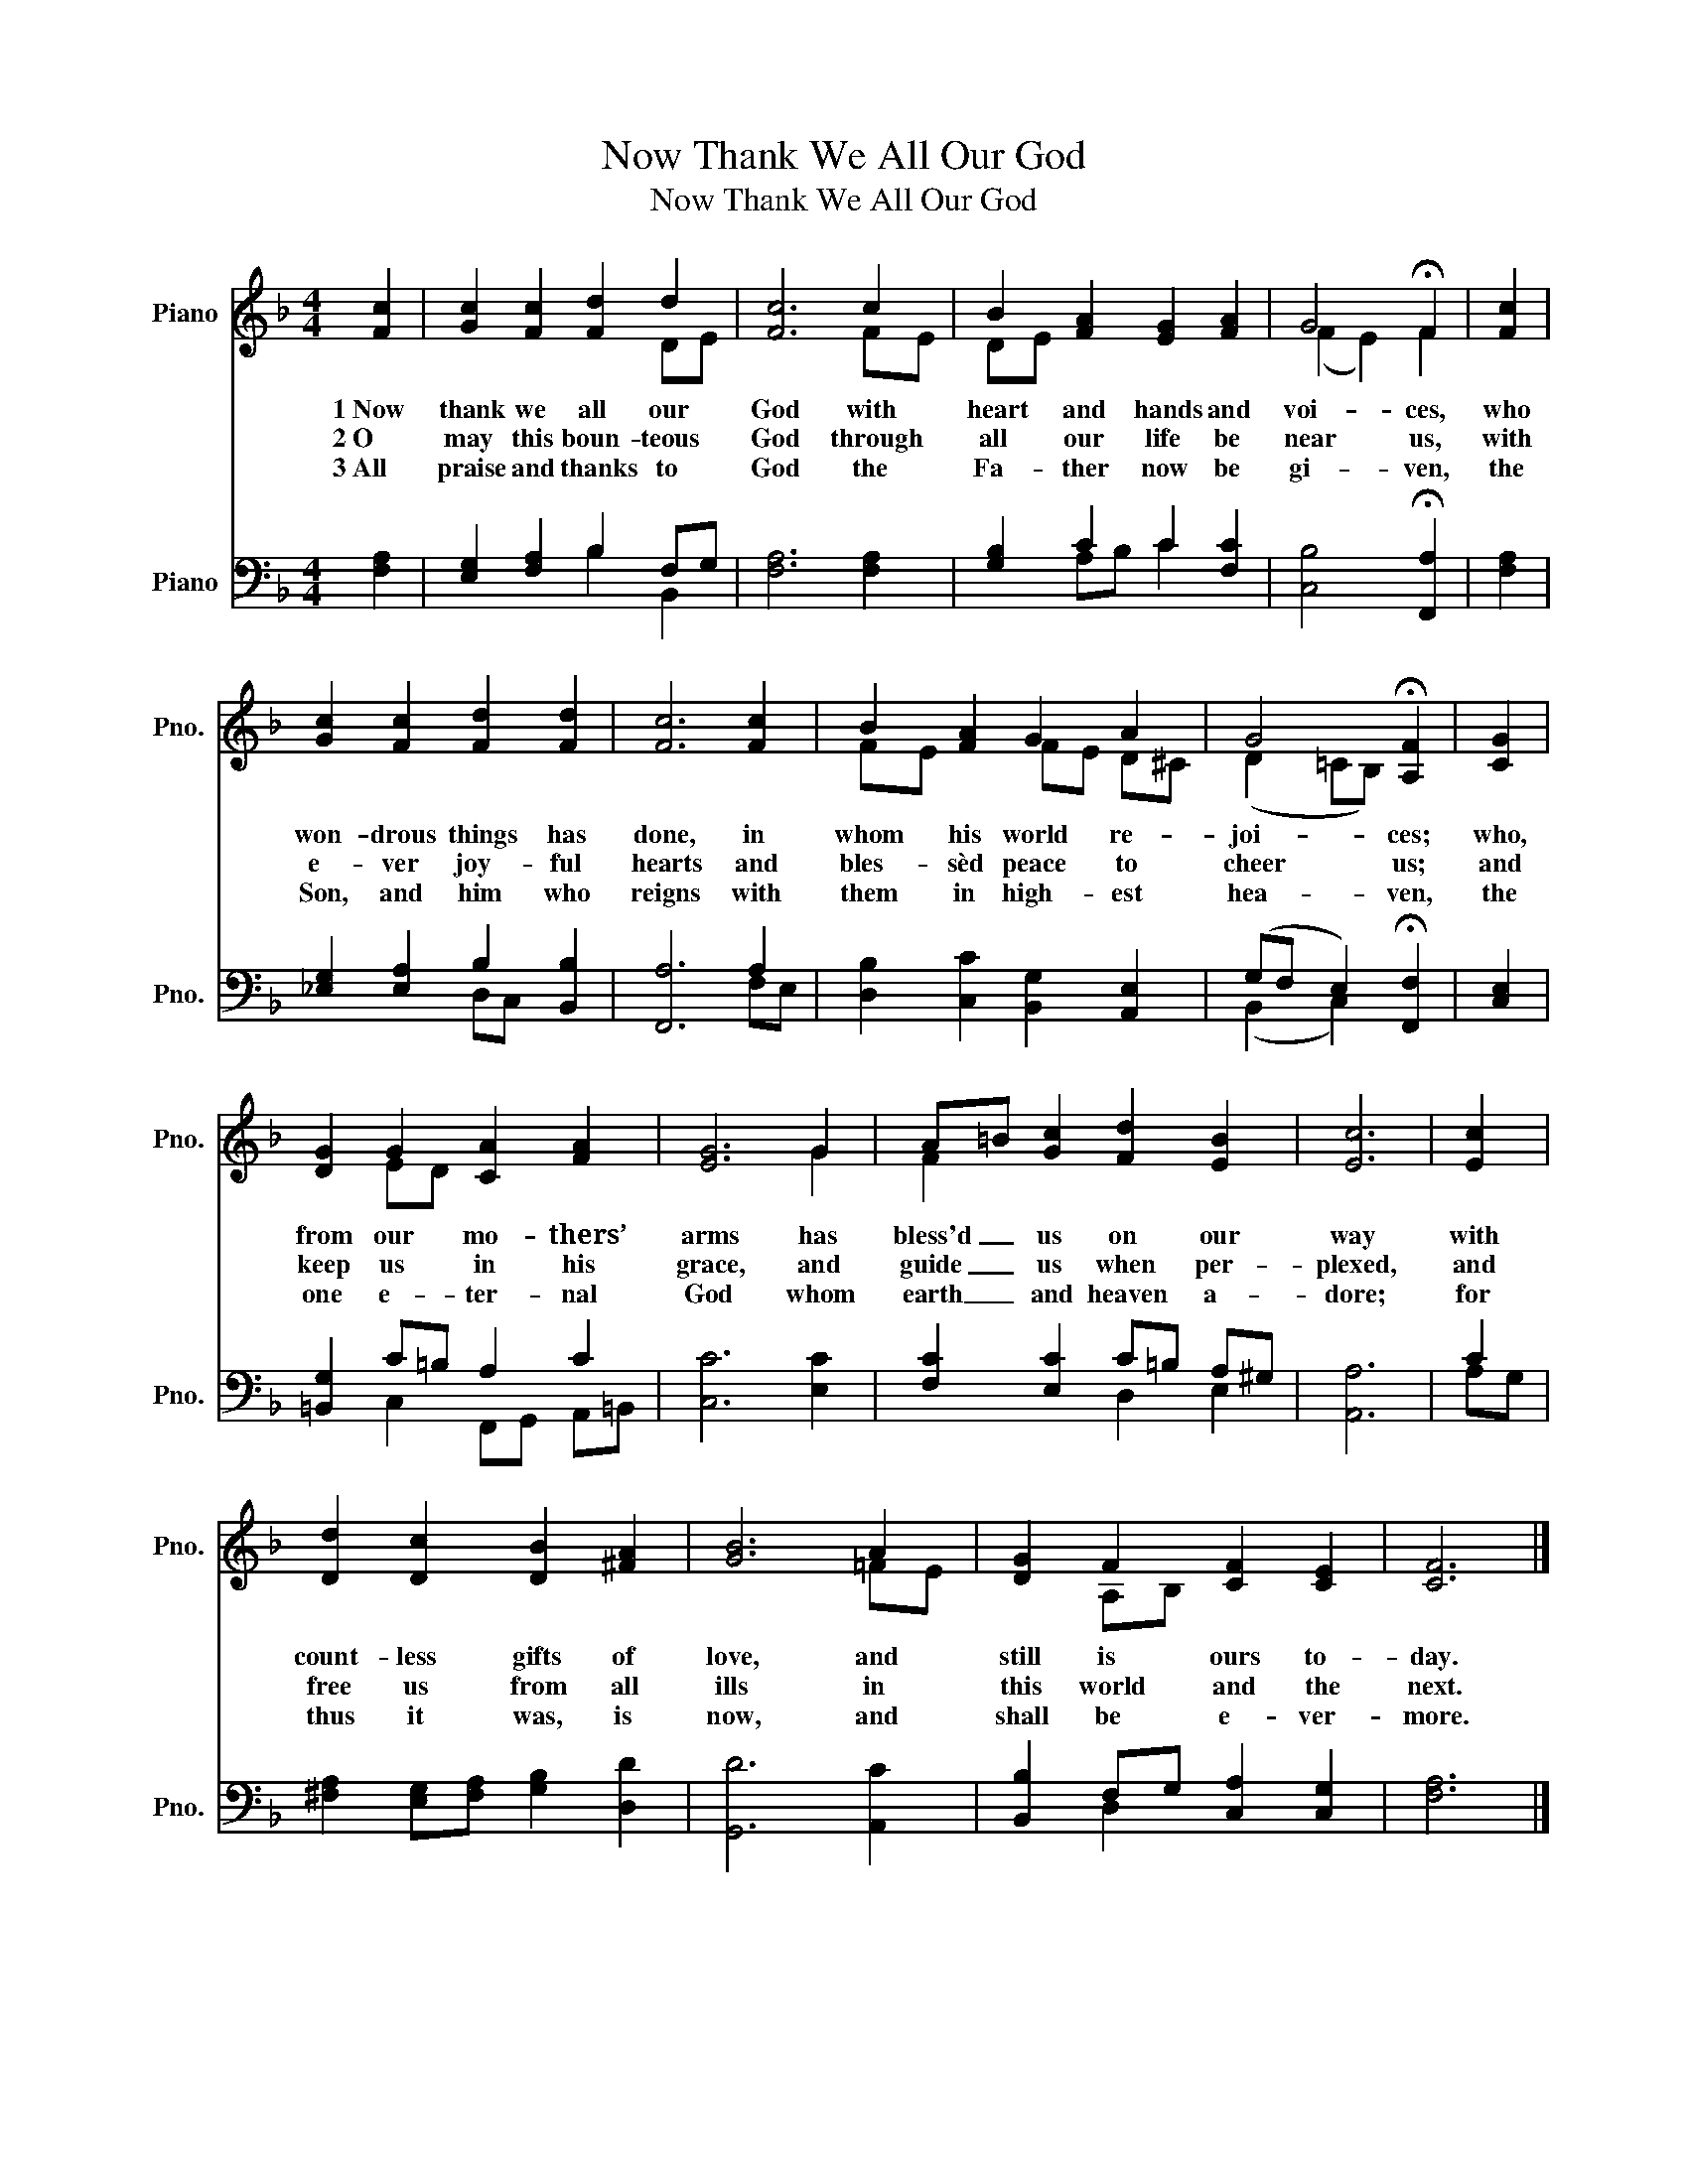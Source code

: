 X:1
T:Now Thank We All Our God
T:Now Thank We All Our God
%%score ( 1 2 ) ( 3 4 )
L:1/8
M:4/4
K:F
V:1 treble nm="Piano" snm="Pno."
V:2 treble 
V:3 bass nm="Piano" snm="Pno."
V:4 bass 
V:1
 [Fc]2 | [Gc]2 [Fc]2 [Fd]2 d2 | [Fc]6 c2 | B2 [FA]2 [EG]2 [FA]2 | G4 !fermata!F2 | [Fc]2 | %6
w: 1~Now|thank we all our|God with|heart and hands and|voi- ces,|who|
w: 2~O|may this boun- teous|God through|all our life be|near us,|with|
w: 3~All|praise and thanks to|God the|Fa- ther now be|gi- ven,|the|
 [Gc]2 [Fc]2 [Fd]2 [Fd]2 | [Fc]6 [Fc]2 | B2 [FA]2 G2 A2 | G4 !fermata![A,F]2 | [CG]2 | %11
w: won- drous things has|done, in|whom his world re-|joi- ces;|who,|
w: e- ver joy- ful|hearts and|bles- sèd peace to|cheer us;|and|
w: Son, and him who|reigns with|them in high- est|hea- ven,|the|
 [DG]2 G2 [CA]2 [FA]2 | [EG]6 G2 | A=B [Gc]2 [Fd]2 [EB]2 | [Ec]6 | [Ec]2 | %16
w: from our mo- thers’|arms has|bless'd _ us on our|way|with|
w: keep us in his|grace, and|guide _ us when per-|plexed,|and|
w: one e- ter- nal|God whom|earth _ and heaven a-|dore;|for|
 [Dd]2 [Dc]2 [DB]2 [^FA]2 | [GB]6 A2 | [DG]2 F2 [CF]2 [CE]2 | [CF]6 |] %20
w: count- less gifts of|love, and|still is ours to-|day.|
w: free us from all|ills in|this world and the|next.|
w: thus it was, is|now, and|shall be e- ver-|more.|
V:2
 x2 | x6 DE | x6 FE | DE x6 | (F2 E2) F2 | x2 | x8 | x8 | FE x2 FE D^C | (D2 =CB,) x2 | x2 | %11
 x2 ED x4 | x6 G2 | F2 x6 | x6 | x2 | x8 | x6 =FE | x2 A,B, x4 | x6 |] %20
V:3
 [F,A,]2 | [E,G,]2 [F,A,]2 B,2 F,G, | [F,A,]6 [F,A,]2 | [G,B,]2 C2 C2 [F,C]2 | %4
 [C,B,]4 !fermata![F,,A,]2 | [F,A,]2 | [_E,G,]2 [E,A,]2 B,2 [B,,B,]2 | [F,,A,]6 A,2 | %8
 [D,B,]2 [C,C]2 [B,,G,]2 [A,,E,]2 | (G,F, E,2) !fermata![F,,F,]2 | [C,E,]2 | %11
 [=B,,G,]2 C=B, A,2 C2 | [C,C]6 [E,C]2 | [F,C]2 [E,C]2 C=B, A,^G, | [A,,A,]6 | C2 | %16
 [^F,A,]2 [E,G,][F,A,] [G,B,]2 [D,D]2 | [G,,D]6 [A,,C]2 | [B,,B,]2 F,G, [C,A,]2 [C,G,]2 | %19
 [F,A,]6 |] %20
V:4
 x2 | x4 B,2 B,,2 | x8 | x2 A,B, C2 x2 | x6 | x2 | x4 D,C, x2 | x6 F,E, | x8 | (B,,2 C,2) x2 | x2 | %11
 x2 C,2 F,,G,, A,,=B,, | x8 | x4 D,2 E,2 | x6 | A,G, | x8 | x8 | x2 D,2 x4 | x6 |] %20


